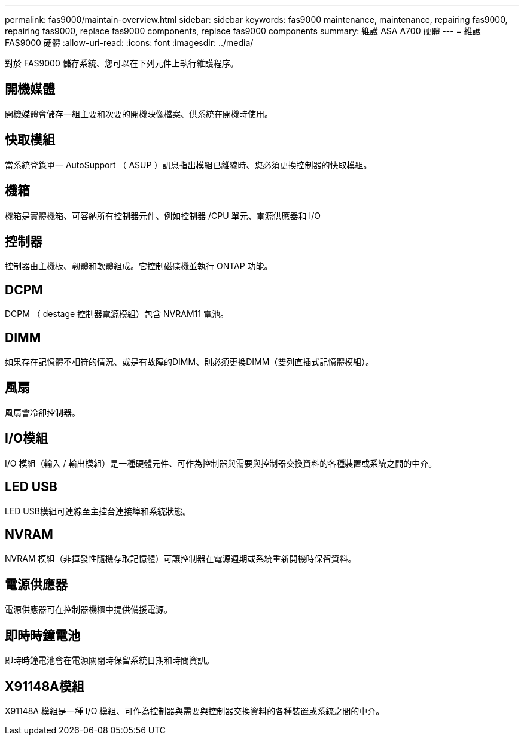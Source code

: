 ---
permalink: fas9000/maintain-overview.html 
sidebar: sidebar 
keywords: fas9000 maintenance, maintenance, repairing fas9000, repairing fas9000, replace fas9000 components, replace fas9000 components 
summary: 維護 ASA A700 硬體 
---
= 維護 FAS9000 硬體
:allow-uri-read: 
:icons: font
:imagesdir: ../media/


[role="lead"]
對於 FAS9000 儲存系統、您可以在下列元件上執行維護程序。



== 開機媒體

開機媒體會儲存一組主要和次要的開機映像檔案、供系統在開機時使用。



== 快取模組

當系統登錄單一 AutoSupport （ ASUP ）訊息指出模組已離線時、您必須更換控制器的快取模組。



== 機箱

機箱是實體機箱、可容納所有控制器元件、例如控制器 /CPU 單元、電源供應器和 I/O



== 控制器

控制器由主機板、韌體和軟體組成。它控制磁碟機並執行 ONTAP 功能。



== DCPM

DCPM （ destage 控制器電源模組）包含 NVRAM11 電池。



== DIMM

如果存在記憶體不相符的情況、或是有故障的DIMM、則必須更換DIMM（雙列直插式記憶體模組）。



== 風扇

風扇會冷卻控制器。



== I/O模組

I/O 模組（輸入 / 輸出模組）是一種硬體元件、可作為控制器與需要與控制器交換資料的各種裝置或系統之間的中介。



== LED USB

LED USB模組可連線至主控台連接埠和系統狀態。



== NVRAM

NVRAM 模組（非揮發性隨機存取記憶體）可讓控制器在電源週期或系統重新開機時保留資料。



== 電源供應器

電源供應器可在控制器機櫃中提供備援電源。



== 即時時鐘電池

即時時鐘電池會在電源關閉時保留系統日期和時間資訊。



== X91148A模組

X91148A 模組是一種 I/O 模組、可作為控制器與需要與控制器交換資料的各種裝置或系統之間的中介。
